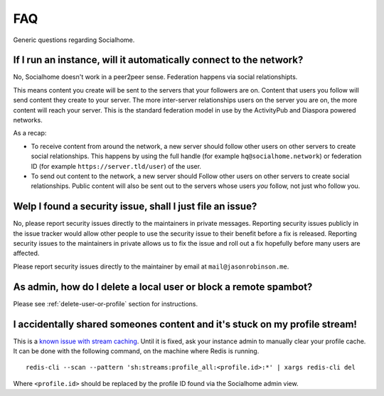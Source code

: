 .. _faq:

FAQ
===

Generic questions regarding Socialhome.

If I run an instance, will it automatically connect to the network?
-------------------------------------------------------------------

No, Socialhome doesn't work in a peer2peer sense. Federation happens via social relationshipts.

This means content you create will be sent to the servers that your followers are on.
Content that users you follow will send content they create to your server.
The more inter-server relationships users on the server you are on, the more content will
reach your server. This is the standard federation model in use by the ActivityPub and Diaspora
powered networks.

As a recap:

* To receive content from around the network, a new server should follow other users on
  other servers to create social relationships. This happens by using the full handle
  (for example ``hq@socialhome.network``) or federation ID (for example ``https://server.tld/user``)
  of the user.

* To send out content to the network, a new server should Follow other users on other servers
  to create social relationships. Public content will also be sent out to the servers whose
  users *you* follow, not just who follow you.

.. _reporting-security-issues:

Welp I found a security issue, shall I just file an issue?
----------------------------------------------------------

No, please report security issues directly to the maintainers in private messages. Reporting security issues publicly in the issue tracker would allow other people to use the security issue to their benefit before a fix is released. Reporting security issues to the maintainers in private allows us to fix the issue and roll out a fix hopefully before many users are affected.

Please report security issues directly to the maintainer by email at ``mail@jasonrobinson.me``.

As admin, how do I delete a local user or block a remote spambot?
-----------------------------------------------------------------

Please see :ref:`delete-user-or-profile` section for instructions.

I accidentally shared someones content and it's stuck on my profile stream!
---------------------------------------------------------------------------

This is a `known issue with stream caching <https://git.feneas.org/socialhome/socialhome/issues/567>`_.
Until it is fixed, ask your instance admin to manually clear your profile cache. It can be done with
the following command, on the machine where Redis is running.

::

    redis-cli --scan --pattern 'sh:streams:profile_all:<profile.id>:*' | xargs redis-cli del

Where ``<profile.id>`` should be replaced by the profile ID found via the Socialhome admin view.
